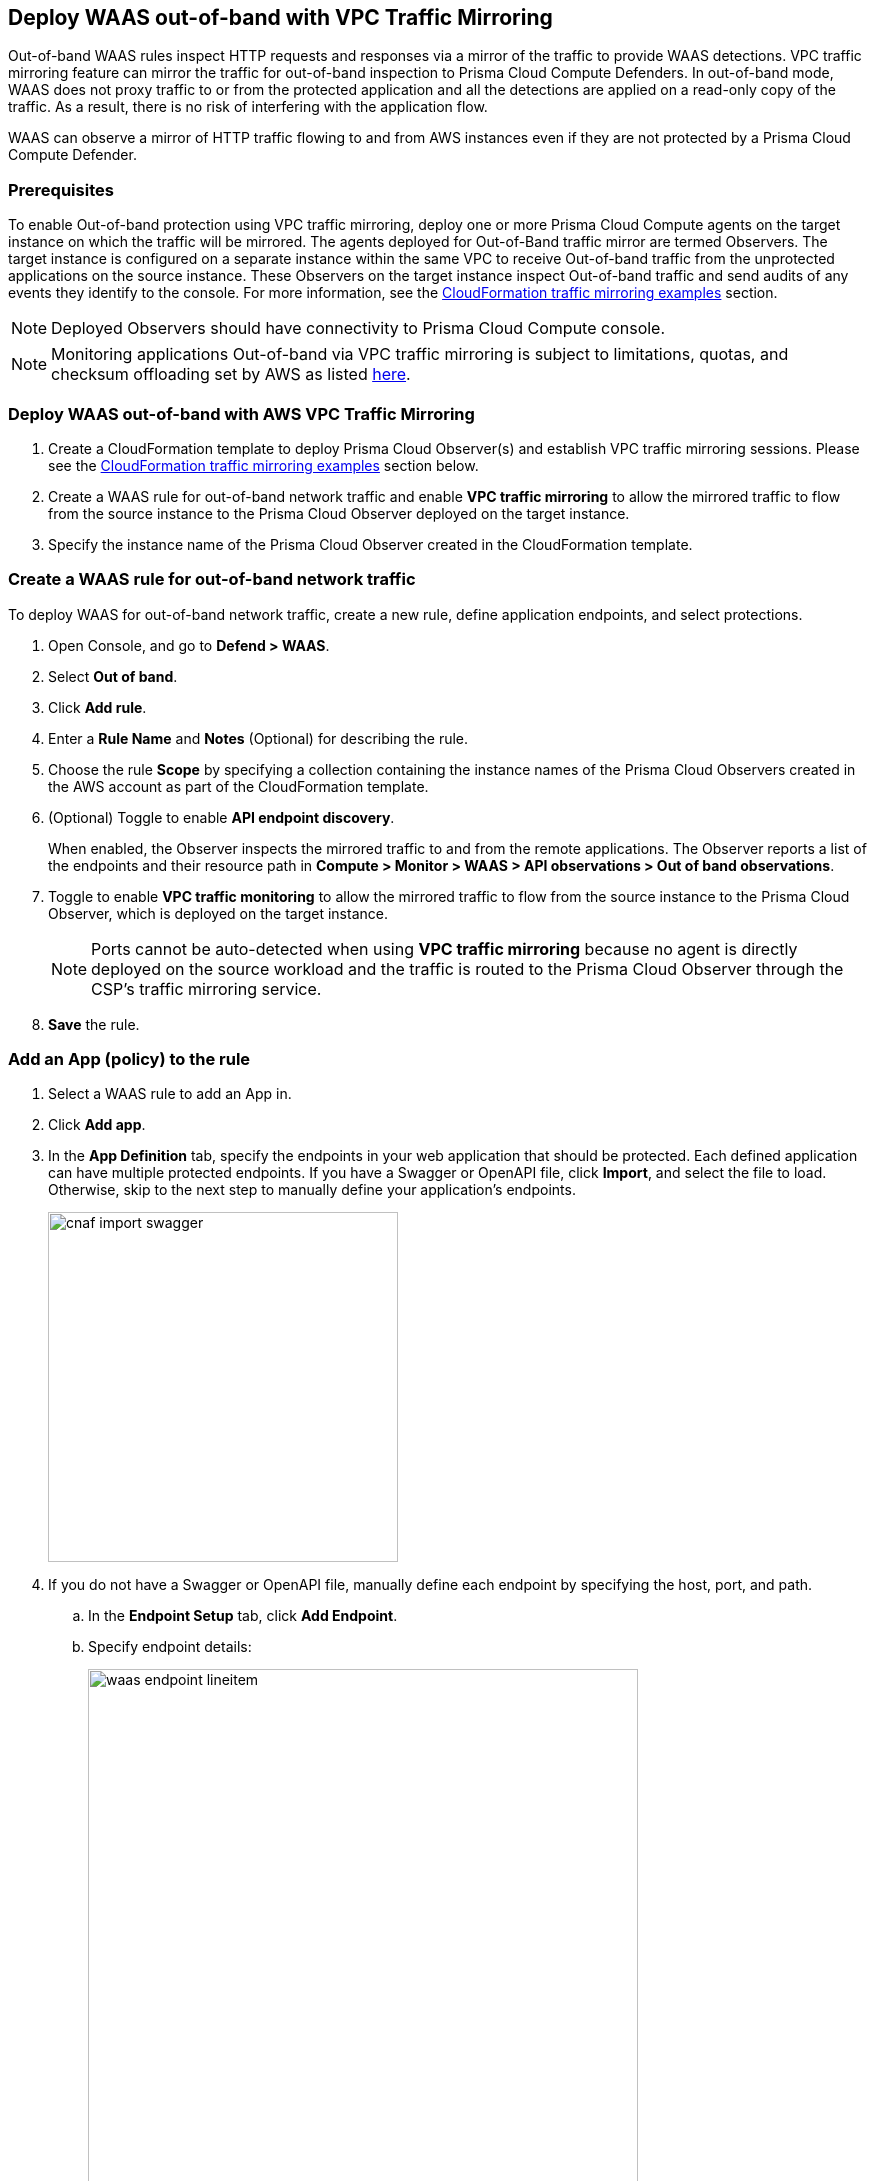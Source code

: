 == Deploy WAAS out-of-band with VPC Traffic Mirroring

Out-of-band WAAS rules inspect HTTP requests and responses via a mirror of the traffic to provide WAAS detections. 
VPC traffic mirroring feature can mirror the traffic for out-of-band inspection to Prisma Cloud Compute Defenders.
In out-of-band mode, WAAS does not proxy traffic to or from the protected application and all the detections are applied on a read-only copy of the traffic. 
As a result, there is no risk of interfering with the application flow.

WAAS can observe a mirror of HTTP traffic flowing to and from AWS instances even if they are not protected by a Prisma Cloud Compute Defender. 

=== Prerequisites

To enable Out-of-band protection using VPC traffic mirroring, deploy one or more Prisma Cloud Compute agents on the target instance on which the traffic will be mirrored.
The agents deployed for Out-of-Band traffic mirror are termed Observers.
The target instance is configured on a separate instance within the same VPC to receive Out-of-band traffic from the unprotected applications on the source instance. These Observers on the target instance inspect Out-of-band traffic and send audits of any events they identify to the console.
For more information, see the <<CloudFormation traffic mirroring examples>> section.

NOTE: Deployed Observers should have connectivity to Prisma Cloud Compute console.

NOTE: Monitoring applications Out-of-band via VPC traffic mirroring is subject to limitations, quotas, and checksum offloading set by AWS as listed  https://docs.aws.amazon.com/vpc/latest/mirroring/traffic-mirroring-limits.html[here].


[.task]
=== Deploy WAAS out-of-band with AWS VPC Traffic Mirroring

[.procedure]
. Create a CloudFormation template to deploy Prisma Cloud Observer(s) and establish VPC traffic mirroring sessions. Please see the <<CloudFormation traffic mirroring examples>> section below.

. Create a WAAS rule for out-of-band network traffic and enable **VPC traffic mirroring** to allow the mirrored traffic to flow from the source instance to the Prisma Cloud Observer deployed on the target instance.

. Specify the instance name of the Prisma Cloud Observer created in the CloudFormation template.


[.task]
=== Create a WAAS rule for out-of-band network traffic

To deploy WAAS for out-of-band network traffic, create a new rule, define application endpoints, and select protections.

[.procedure]
. Open Console, and go to *Defend > WAAS*.

. Select *Out of band*.

. Click *Add rule*.

. Enter a *Rule Name* and *Notes* (Optional) for describing the rule.

. Choose the rule *Scope* by specifying a collection containing the instance names of the Prisma Cloud Observers created in the AWS account as part of the CloudFormation template.

. (Optional) Toggle to enable *API endpoint discovery*.
+
When enabled, the Observer inspects the mirrored traffic to and from the remote applications.
The Observer reports a list of the endpoints and their resource path in *Compute > Monitor > WAAS > API observations > Out of band observations*.

. Toggle to enable *VPC traffic monitoring* to allow the mirrored traffic to flow from the source instance to the Prisma Cloud Observer, which is deployed on the target instance.
+
NOTE: Ports cannot be auto-detected when using *VPC traffic mirroring* because no agent is directly deployed on the source workload and the traffic is routed to the Prisma Cloud Observer through the CSP's traffic mirroring service.

. *Save* the rule.

[.task]
=== Add an App (policy) to the rule

[.procedure]
. Select a WAAS rule to add an App in.

. Click *Add app*.

. In the *App Definition* tab, specify the endpoints in your web application that should be protected.
Each defined application can have multiple protected endpoints.
If you have a Swagger or OpenAPI file, click *Import*, and select the file to load.
Otherwise, skip to the next step to manually define your application's endpoints.
+
image::cnaf_import_swagger.png[width=350]

. If you do not have a Swagger or OpenAPI file, manually define each endpoint by specifying the host, port, and path.

.. In the *Endpoint Setup* tab, click *Add Endpoint*.

.. Specify endpoint details:
+
image::waas_endpoint_lineitem.png[width=550]

.. Enter *Port*.
+
Specify the TCP port listening for inbound HTTP traffic.

.. Enter *HTTP host* (optional, wildcards supported).
+
HTTP host names are specified in the form of [hostname]:[external port].
+
External port is defined as the TCP port on the host, listening for inbound HTTP traffic. If the the value of the external port is "80" for non-TLS endpoints or "443" for TLS endpoints it can be omitted. Examples: "*.example.site", "docs.example.site", "www.example.site:8080", etc. 

.. Enter *Base path* (optional, wildcards supported):
+
Base path for WAAS to match on, when applying protections.
+
Examples: "/admin", "/" (root path only), "/*", /v2/api", etc. 

.. Click *Create Endpoint*

.. If your application requires xref:../waas_api_protection.adoc[API protection], select the "API Protection" tab and define for each path the allowed methods, parameters, types, etc. See detailed definition instructions in the xref:../waas_api_protection.adoc[API protection] help page.

. Continue to *App Firewall* tab, and select the protections as shown in the screenshot below:
+
image::waas_out_of_band_app_firewall.png[width=750]
For more information, see xref:../waas_app_firewall.adoc[App Firewall settings].

. Continue to *DoS protection* tab and select <<../waas_dos_protection.adoc#,DoS protection>> to enable.

. Continue to *Access Control* tab and select <<../waas_access_control.adoc#,access controls>> to enable.

. Continue to *Bot protection* tab, and select the protections as shown in the screenshot below:
+
image::waas_out_of_band_bot_protection.png[width=750]
For more information, see xref:../waas_bot_protection.adoc[Bot protections].

. Continue to *Custom rules* tab and select <<../waas_custom_rules.adoc#,Custom rules>> to enable.

. Continue to *Advanced settings* tab, and set the options shown in the screenshot below:
+
image::waas_out_of_band_advanced_settings.png[width=750]
For more information, see xref:../waas_advanced_settings.adoc[Advanced settings].

. Click *Save*.

. You should be redirected to the *Rule Overview* page.
+
Select the created new rule to display *Rule Resources* and for each application a list of *protected endpoints* and *enabled protections*.
+
image::waas_out_of_band_rule_overview.png[width=650]

. Test protected endpoint using the following xref:../waas_app_firewall.adoc#sanity_tests[sanity tests].

. Go to *Monitor > Events*, click on *WAAS for out-of-band* and observe the events generated. 
+
NOTE: For more information, see the <<../waas_analytics.adoc#,WAAS analytics help page>>


[#actions]
=== WAAS Actions for out-of-band traffic

The following actions are applicable for the HTTP requests or responses related to the *out-of-band traffic*:

* *Alert* - An audit is generated for visibility.

* *Disable* - The WAAS action is disabled.


=== CloudFormation traffic mirroring examples

==== CloudFormation template for mirroring traffic between an HTTP server and a single observer

[source,yaml]
----
AWSTemplateFormatVersion: '2010-09-09'

Description: Example of CloudFormation template for mirroring traffic between an HTTP server and a single observer.

Parameters:
  VpcId:
    Type: AWS::EC2::VPC::Id
    Description: Specify the VPC for the environment.
    ConstraintDescription: Must be the VPC Id of an existing Virtual Private Cloud.
  SubnetId:
    Type: AWS::EC2::Subnet::Id
    Description: The ID of the Subnet for the environment.
    ConstraintDescription: must be the Subnet Id of an existing Subnet that resides in the selected Virtual Private Cloud.
  DefenderInstanceType:
    Description: EC2 instance type for the defender.
    Type: String
    Default: t3.small
    AllowedValues: [
      t3.nano, t3.micro, t3.small, t3.medium, t3.large, t3.xlarge, t3.2xlarge,

      m5.large, m5.xlarge, m5.2xlarge, m5.4xlarge, m5.8xlarge, m5.12xlarge, m5.16xlarge, m5.24xlarge,
      m5n.large, m5n.xlarge, m5n.2xlarge, m5n.4xlarge, m5n.8xlarge, m5n.12xlarge, m5n.16xlarge, m5n.24xlarge,
    ]
    ConstraintDescription: must be a valid EC2 instance type.
  DefenderDiskVolumeSize:
    Default: 20
    Description: Disk volume size in GB. Must be at least 20.
    ConstraintDescription: Must be a number greater or equal to 20
    MinValue: 20
    Type: Number
  DefenderDeploymentScript:
    Description: The command to run for deploying the defender
    Type: String
    AllowedPattern: 'curl.*/api/v1/scripts/defender\.sh.*'
    ConstraintDescription: must be the script to install a Defender on host provided by the console
  HttpServersInstanceType:
    Description: EC2 instance type for the http servers.
    Type: String
    Default: t3.small
    # t2 instance types cannot be mirrored
    AllowedValues: [
      t3.nano, t3.micro, t3.small, t3.medium, t3.large, t3.xlarge, t3.2xlarge,

      m5.large, m5.xlarge, m5.2xlarge, m5.4xlarge, m5.8xlarge, m5.12xlarge, m5.16xlarge, m5.24xlarge,
      m5n.large, m5n.xlarge, m5n.2xlarge, m5n.4xlarge, m5n.8xlarge, m5n.12xlarge, m5n.16xlarge, m5n.24xlarge,
    ]
    ConstraintDescription: Must be a valid EC2 instance type.
  KeyName:
    Description: The name of the EC2 Key Pair to allow SSH access to the EC2 instances.
    Type: 'String'
    AllowedPattern : '.+'
    ConstraintDescription: Must be the name of an existing EC2 KeyPair.
  SSHLocation:
    Description: The IP address range that can be used to SSH to the EC2 instances.
    Type: String
    MinLength: '0'
    MaxLength: '18'
    AllowedPattern: '((\d{1,3})\.(\d{1,3})\.(\d{1,3})\.(\d{1,3})/(\d{1,2}))'
    ConstraintDescription: Must be a valid IP CIDR range of the form x.x.x.x/x.
  HttpClientsLocation:
    Description: The IP address range of the HTTP clients making requests to the HTTP server.
    Type: String
    MinLength: '0'
    MaxLength: '18'
    AllowedPattern: '((\d{1,3})\.(\d{1,3})\.(\d{1,3})\.(\d{1,3})/(\d{1,2}))'
    ConstraintDescription: Must be a valid IP CIDR range of the form x.x.x.x/x.
  MirroredHostsCIDR:
    Description: The IP address range of the mirrored hosts.
    Type: String
    MinLength: '9'
    MaxLength: '18'
    AllowedPattern: '(\d{1,3})\.(\d{1,3})\.(\d{1,3})\.(\d{1,3})/(\d{1,2})'
    ConstraintDescription: Must be a valid IP CIDR range of the form x.x.x.x/x.
  DefenderAmiIdX86:
    Description: DO NOT change this parameter. The image to use for the Defender, default is latest Amazon Linux 2 AMI.
    Type: 'AWS::SSM::Parameter::Value<AWS::EC2::Image::Id>'
    Default: '/aws/service/ami-amazon-linux-latest/amzn2-ami-hvm-x86_64-gp2'
    ConstraintDescription: 'only use /aws/service/ami-amazon-linux-latest/amzn2-ami-hvm-x86_64-gp2'
  HttpServersAmiIdX86:
    Description: DO NOT change this parameter. The image to use for the HTTP Servers, Default is Ubuntu Server 20.04 AMI.
    Type: 'AWS::SSM::Parameter::Value<AWS::EC2::Image::Id>'
    Default: '/aws/service/canonical/ubuntu/server/20.04/stable/20211129/amd64/hvm/ebs-gp2/ami-id'
    ConstraintDescription: 'Only use Ubuntu Server images'

Metadata:
  AWS::CloudFormation::Interface:
    ParameterGroups:
      -
        Label:
          Default: "Network"
        Parameters:
          - VpcId
          - SubnetId
      -
        Label:
          default: "Instances"
        Parameters:
          - DefenderInstanceType
          - DefenderDiskVolumeSize
          - DefenderDeploymentScript
          - HttpServersInstanceType
          - KeyName
          - SSHLocation
          - HttpClientsLocation
          - MirroredHostsCIDR
      -
        Label:
          default: "Do NOT change these"
        Parameters:
          - DefenderAmiIdX86
          - HttpServersAmiIdX86

Resources:
  DefenderSecurityGroup:
    Type: AWS::EC2::SecurityGroup
    Properties:
      GroupDescription: Defender Security Group
      SecurityGroupIngress:
        - IpProtocol: udp
          FromPort: 4789
          ToPort: 4789
          CidrIp: !Ref MirroredHostsCIDR
          Description: Mirrored traffic
        - IpProtocol: tcp
          FromPort: 4789
          ToPort: 4789
          CidrIp: !Ref MirroredHostsCIDR
          Description: Health checks
        - IpProtocol: tcp
          FromPort: 22
          ToPort: 22
          CidrIp: !Ref SSHLocation
          Description: SSH
      VpcId: !Ref VpcId
      Tags:
        - Key: "Name"
          Value: !Join [ "", [ {Ref: AWS::StackName}, "-defender-sg" ]]

  DefenderNetworkInterface:
    Type: AWS::EC2::NetworkInterface
    Properties:
      Description: Defender network interface
      GroupSet:
        - !GetAtt DefenderSecurityGroup.GroupId
      SubnetId: !Ref SubnetId

  Defender:
    Type: AWS::EC2::Instance
    Properties:
      ImageId: !Ref DefenderAmiIdX86
      InstanceType: !Ref DefenderInstanceType
      KeyName: !Ref KeyName
      BlockDeviceMappings:
        -
          DeviceName: /dev/xvda
          Ebs:
            VolumeSize: !Ref DefenderDiskVolumeSize
            VolumeType: gp2
      NetworkInterfaces:
        - NetworkInterfaceId: !Ref DefenderNetworkInterface
          DeviceIndex: '0'
      UserData:
        Fn::Base64: !Sub |
          #!/bin/bash
          ${DefenderDeploymentScript}
      Tags:
        - Key: "Name"
          Value: !Join [ "", [ {Ref: AWS::StackName}, "-defender" ]]

  HttpServer1SecurityGroup:
    Type: AWS::EC2::SecurityGroup
    Properties:
      GroupDescription: Http Server 1 Security Group
      SecurityGroupIngress:
        - IpProtocol: tcp
          FromPort: 80
          ToPort: 80
          CidrIp: !Ref HttpClientsLocation
          Description: Web traffic
        - IpProtocol: tcp
          FromPort: 22
          ToPort: 22
          CidrIp: !Ref SSHLocation
          Description: SSH
      VpcId: !Ref VpcId
      Tags:
        - Key: "Name"
          Value: !Join [ "", [ {Ref: AWS::StackName}, "-http-server1-sg" ]]

  HttpServer1NetworkInterface:
    Type: AWS::EC2::NetworkInterface
    Properties:
      Description: HTTP server network interface
      GroupSet:
        - !GetAtt HttpServer1SecurityGroup.GroupId
      SubnetId: !Ref SubnetId

  HttpServer1:
    Type: AWS::EC2::Instance
    Properties:
      ImageId: !Ref HttpServersAmiIdX86
      InstanceType: !Ref HttpServersInstanceType
      KeyName: !Ref KeyName
      NetworkInterfaces:
        - NetworkInterfaceId: !Ref HttpServer1NetworkInterface
          DeviceIndex: '0'
      UserData:
        Fn::Base64: !Sub |
          #!/bin/bash
          apt update -y
          apt install -y nginx libnginx-mod-http-echo
          cat > /etc/nginx/sites-enabled/default <<EOF
          server {
            listen 80 default_server;
            root /var/www/html;
            index index.html index.htm index.nginx-debian.html;
            server_name _;
            location ~ /echo.* {
              default_type text/plain;
              echo_duplicate 1 \$echo_client_request_headers;
              echo "\r";
              echo_read_request_body;
              echo \$request_body;
              echo \$hostname;
            }
            location ~ /json.* {
              default_type application/json;
              echo '{ "name":"nginx" }\r';
            }
            location / {
              try_files \$uri \$uri/ =404;
            }
          }
          EOF
          systemctl enable nginx
          systemctl restart nginx
      Tags:
        - Key: "Name"
          Value: !Join [ "", [ {Ref: AWS::StackName}, "-http-server1" ]]

  HttpServer2SecurityGroup:
    Type: AWS::EC2::SecurityGroup
    Properties:
      GroupDescription: Http Server 2 Security Group
      SecurityGroupIngress:
        - IpProtocol: tcp
          FromPort: 8080
          ToPort: 8080
          CidrIp: !Ref HttpClientsLocation
          Description: Web traffic
        - IpProtocol: tcp
          FromPort: 22
          ToPort: 22
          CidrIp: !Ref SSHLocation
          Description: SSH
      VpcId: !Ref VpcId
      Tags:
        - Key: "Name"
          Value: !Join [ "", [ {Ref: AWS::StackName}, "-http-server2-sg" ]]

  HttpServer2NetworkInterface:
    Type: AWS::EC2::NetworkInterface
    Properties:
      Description: HTTP server network interface
      GroupSet:
        - !GetAtt HttpServer2SecurityGroup.GroupId
      SubnetId: !Ref SubnetId

  HttpServer2:
    Type: AWS::EC2::Instance
    Properties:
      ImageId: !Ref HttpServersAmiIdX86
      InstanceType: !Ref HttpServersInstanceType
      KeyName: !Ref KeyName
      NetworkInterfaces:
        - NetworkInterfaceId: !Ref HttpServer2NetworkInterface
          DeviceIndex: '0'
      UserData:
        Fn::Base64: !Sub |
          #!/bin/bash
          apt update -y
          apt install -y nginx libnginx-mod-http-echo
          cat > /etc/nginx/sites-enabled/default <<EOF
          server {
            listen 8080 default_server;
            root /var/www/html;
            index index.html index.htm index.nginx-debian.html;
            server_name _;
            location ~ /echo.* {
              default_type text/plain;
              echo_duplicate 1 \$echo_client_request_headers;
              echo "\r";
              echo_read_request_body;
              echo \$request_body;
              echo \$hostname;
            }
            location ~ /json.* {
              default_type application/json;
              echo '{ "name":"nginx" }\r';
            }
            location / {
              try_files \$uri \$uri/ =404;
            }
          }
          EOF
          systemctl enable nginx
          systemctl restart nginx
      Tags:
        - Key: "Name"
          Value: !Join [ "", [ {Ref: AWS::StackName}, "-http-server2" ]]

  TrafficMirrorTarget:
    Type: AWS::EC2::TrafficMirrorTarget
    # DefenderNetworkInterface has to be connected to Defender first
    DependsOn: Defender
    Properties:
      NetworkInterfaceId: !Ref DefenderNetworkInterface
      Tags:
        - Key: "Name"
          Value: !Join [ "", [ {Ref: AWS::StackName}, "-mirror-target" ]]

  TrafficMirrorFilter1:
    Type: AWS::EC2::TrafficMirrorFilter
    Properties:
      Tags:
        - Key: "Name"
          Value: !Join [ "", [ {Ref: AWS::StackName}, "-mirror-filter1" ]]

  TrafficMirrorFilter1IngressRule:
    Type: AWS::EC2::TrafficMirrorFilterRule
    Properties:
      SourceCidrBlock: 0.0.0.0/0
      DestinationCidrBlock: 0.0.0.0/0
      DestinationPortRange:
        FromPort: 80
        ToPort: 80
      Protocol: 6
      RuleAction: accept
      RuleNumber: 100
      TrafficDirection: ingress
      TrafficMirrorFilterId: !Ref TrafficMirrorFilter1

  TrafficMirrorFilter1EgressRule:
    Type: AWS::EC2::TrafficMirrorFilterRule
    Properties:
      SourceCidrBlock: 0.0.0.0/0
      DestinationCidrBlock: 0.0.0.0/0
      SourcePortRange:
        FromPort: 80
        ToPort: 80
      Protocol: 6
      RuleAction: accept
      RuleNumber: 100
      TrafficDirection: egress
      TrafficMirrorFilterId: !Ref TrafficMirrorFilter1

  TrafficMirrorSession1:
    Type: AWS::EC2::TrafficMirrorSession
    # HttpServer1NetworkInterface has to be connected to HttpServer1 first
    DependsOn: HttpServer1
    Properties:
      NetworkInterfaceId: !Ref HttpServer1NetworkInterface
      SessionNumber: 1
      TrafficMirrorFilterId: !Ref TrafficMirrorFilter1
      TrafficMirrorTargetId: !Ref TrafficMirrorTarget
      VirtualNetworkId: 1
      Tags:
        - Key: "Name"
          Value: !Join [ "", [ {Ref: AWS::StackName}, "-mirror-session1" ]]

  TrafficMirrorFilter2:
    Type: AWS::EC2::TrafficMirrorFilter
    Properties:
      Tags:
        - Key: "Name"
          Value: !Join [ "", [ {Ref: AWS::StackName}, "-mirror-filter2" ]]

  TrafficMirrorFilter2IngressRule:
    Type: AWS::EC2::TrafficMirrorFilterRule
    Properties:
      SourceCidrBlock: 0.0.0.0/0
      DestinationCidrBlock: 0.0.0.0/0
      DestinationPortRange:
        FromPort: 8080
        ToPort: 8080
      Protocol: 6
      RuleAction: accept
      RuleNumber: 100
      TrafficDirection: ingress
      TrafficMirrorFilterId: !Ref TrafficMirrorFilter2

  TrafficMirrorFilter2EgressRule:
    Type: AWS::EC2::TrafficMirrorFilterRule
    Properties:
      SourceCidrBlock: 0.0.0.0/0
      DestinationCidrBlock: 0.0.0.0/0
      SourcePortRange:
        FromPort: 8080
        ToPort: 8080
      Protocol: 6
      RuleAction: accept
      RuleNumber: 100
      TrafficDirection: egress
      TrafficMirrorFilterId: !Ref TrafficMirrorFilter2

  TrafficMirrorSession2:
    Type: AWS::EC2::TrafficMirrorSession
    # HttpServer2NetworkInterface has to be connected to HttpServer2 first
    DependsOn: HttpServer2
    Properties:
      NetworkInterfaceId: !Ref HttpServer2NetworkInterface
      SessionNumber: 2
      TrafficMirrorFilterId: !Ref TrafficMirrorFilter2
      TrafficMirrorTargetId: !Ref TrafficMirrorTarget
      VirtualNetworkId: 1
      Tags:
        - Key: "Name"
          Value: !Join [ "", [ {Ref: AWS::StackName}, "-mirror-session2" ]]

Outputs:
  DefenderHostName:
    Description: The Defender private hostname
    Value: !GetAtt Defender.PrivateDnsName
  DefenderPublicIP:
    Description: The Defender public IP
    Value: !GetAtt Defender.PublicIp
  HttpServer1PublicIP:
    Description: The HTTP server 1 public IP
    Value: !GetAtt HttpServer1.PublicIp
  HttpServer2PublicIP:
    Description: The HTTP server 2 public IP
    Value: !GetAtt HttpServer2.PublicIp
----

==== CloudFormation template for mirroring traffic between an HTTP server and multiple observers behind AWS Network Load Balance

[source,yaml]
----
AWSTemplateFormatVersion: '2010-09-09'

Description: Example of CloudFormation template used to mirror traffic between an HTTP server and multiple Observers behind an AWS Network Load Balance.

Parameters:
  VpcId:
    Type: AWS::EC2::VPC::Id
    Description: Specify the VPC for the environment.
    ConstraintDescription: Must be the VPC Id of an existing Virtual Private Cloud.
  SubnetId:
    Type: AWS::EC2::Subnet::Id
    Description: The ID of the Subnet for the environment.
    ConstraintDescription: must be the Subnet Id of an existing Subnet that resides in the selected Virtual Private Cloud.
  DefenderInstanceType:
    Description: EC2 instance type for the defender.
    Type: String
    Default: t3.small
    AllowedValues: [
      t3.nano, t3.micro, t3.small, t3.medium, t3.large, t3.xlarge, t3.2xlarge,

      m5.large, m5.xlarge, m5.2xlarge, m5.4xlarge, m5.8xlarge, m5.12xlarge, m5.16xlarge, m5.24xlarge,
      m5n.large, m5n.xlarge, m5n.2xlarge, m5n.4xlarge, m5n.8xlarge, m5n.12xlarge, m5n.16xlarge, m5n.24xlarge,
    ]
    ConstraintDescription: must be a valid EC2 instance type.
  DefenderDiskVolumeSize:
    Default: 20
    Description: Disk volume size in GB. Must be at least 20.
    ConstraintDescription: Must be a number greater or equal to 20
    MinValue: 20
    Type: Number
  DefenderDeploymentScript:
    Description: The command to run for deploying the defender
    Type: String
    AllowedPattern: 'curl.*/api/v1/scripts/defender\.sh.*'
    ConstraintDescription: must be the script to install a Defender on host provided by the console
  HttpServerInstanceType:
    Description: EC2 instance type for the http server.
    Type: String
    Default: t3.small
    # t2 instance types cannot be mirrored
    AllowedValues: [
      t3.nano, t3.micro, t3.small, t3.medium, t3.large, t3.xlarge, t3.2xlarge,

      m5.large, m5.xlarge, m5.2xlarge, m5.4xlarge, m5.8xlarge, m5.12xlarge, m5.16xlarge, m5.24xlarge,
      m5n.large, m5n.xlarge, m5n.2xlarge, m5n.4xlarge, m5n.8xlarge, m5n.12xlarge, m5n.16xlarge, m5n.24xlarge,
    ]
    ConstraintDescription: Must be a valid EC2 instance type.
  KeyName:
    Description: The name of the EC2 Key Pair to allow SSH access to the EC2 instances.
    Type: 'String'
    AllowedPattern : '.+'
    ConstraintDescription: Must be the name of an existing EC2 KeyPair.
  SSHLocation:
    Description: The IP address range that can be used to SSH to the EC2 instances.
    Type: String
    MinLength: '0'
    MaxLength: '18'
    AllowedPattern: '((\d{1,3})\.(\d{1,3})\.(\d{1,3})\.(\d{1,3})/(\d{1,2}))'
    ConstraintDescription: Must be a valid IP CIDR range of the form x.x.x.x/x.
  HttpClientsLocation:
    Description: The IP address range of the HTTP clients making requests to the HTTP server.
    Type: String
    MinLength: '0'
    MaxLength: '18'
    AllowedPattern: '((\d{1,3})\.(\d{1,3})\.(\d{1,3})\.(\d{1,3})/(\d{1,2}))'
    ConstraintDescription: Must be a valid IP CIDR range of the form x.x.x.x/x.
  MirroredHostsCIDR:
    Description: The IP address range of the mirrored hosts.
    Type: String
    MinLength: '9'
    MaxLength: '18'
    AllowedPattern: '(\d{1,3})\.(\d{1,3})\.(\d{1,3})\.(\d{1,3})/(\d{1,2})'
    ConstraintDescription: Must be a valid IP CIDR range of the form x.x.x.x/x.
  DefenderAmiIdX86:
    Description: DO NOT change this parameter. The image to use for the Defender, default is latest Amazon Linux 2 AMI.
    Type: 'AWS::SSM::Parameter::Value<AWS::EC2::Image::Id>'
    Default: '/aws/service/ami-amazon-linux-latest/amzn2-ami-hvm-x86_64-gp2'
    ConstraintDescription: 'only use /aws/service/ami-amazon-linux-latest/amzn2-ami-hvm-x86_64-gp2'
  HttpServerAmiIdX86:
    Description: DO NOT change this parameter. The image to use for the HTTP Server, Default is Ubuntu Server 20.04 AMI.
    Type: 'AWS::SSM::Parameter::Value<AWS::EC2::Image::Id>'
    Default: '/aws/service/canonical/ubuntu/server/20.04/stable/20211129/amd64/hvm/ebs-gp2/ami-id'
    ConstraintDescription: 'Only use Ubuntu Server images'

Metadata:
  AWS::CloudFormation::Interface:
    ParameterGroups:
      -
        Label:
          Default: "Network"
        Parameters:
          - VpcId
          - SubnetId
      -
        Label:
          default: "Instances"
        Parameters:
          - DefenderInstanceType
          - DefenderDiskVolumeSize
          - DefenderDeploymentScript
          - HttpServerInstanceType
          - KeyName
          - SSHLocation
          - HttpClientsLocation
          - MirroredHostsCIDR
      -
        Label:
          default: "Do NOT change these"
        Parameters:
          - DefenderAmiIdX86
          - HttpServerAmiIdX86

Resources:
  DefenderSecurityGroup:
    Type: AWS::EC2::SecurityGroup
    Properties:
      GroupDescription: Defender Security Group
      SecurityGroupIngress:
        - IpProtocol: udp
          FromPort: 4789
          ToPort: 4789
          CidrIp: !Ref MirroredHostsCIDR
          Description: Mirrored traffic
        - IpProtocol: tcp
          FromPort: 4789
          ToPort: 4789
          CidrIp: !Ref MirroredHostsCIDR
          Description: Health checks
        - IpProtocol: tcp
          FromPort: 22
          ToPort: 22
          CidrIp: !Ref SSHLocation
          Description: SSH
      VpcId: !Ref VpcId
      Tags:
        - Key: "Name"
          Value: !Join [ "", [ {Ref: AWS::StackName}, "-defender-sg" ]]

  DefenderNetworkInterface:
    Type: AWS::EC2::NetworkInterface
    Properties:
      Description: Defender network interface
      GroupSet:
        - !GetAtt DefenderSecurityGroup.GroupId
      SubnetId: !Ref SubnetId

  Defender:
    Type: AWS::EC2::Instance
    Properties:
      ImageId: !Ref DefenderAmiIdX86
      InstanceType: !Ref DefenderInstanceType
      KeyName: !Ref KeyName
      BlockDeviceMappings:
        -
          DeviceName: /dev/xvda
          Ebs:
            VolumeSize: !Ref DefenderDiskVolumeSize
            VolumeType: gp2
      NetworkInterfaces:
        - NetworkInterfaceId: !Ref DefenderNetworkInterface
          DeviceIndex: '0'
      UserData:
        Fn::Base64: !Sub |
          #!/bin/bash
          ${DefenderDeploymentScript}
      Tags:
        - Key: "Name"
          Value: !Join [ "", [ {Ref: AWS::StackName}, "-defender" ]]

  HttpServerSecurityGroup:
    Type: AWS::EC2::SecurityGroup
    Properties:
      GroupDescription: Http Server Security Group
      SecurityGroupIngress:
        - IpProtocol: tcp
          FromPort: 80
          ToPort: 80
          CidrIp: !Ref HttpClientsLocation
          Description: Web traffic
        - IpProtocol: tcp
          FromPort: 22
          ToPort: 22
          CidrIp: !Ref SSHLocation
          Description: SSH
      VpcId: !Ref VpcId
      Tags:
        - Key: "Name"
          Value: !Join [ "", [ {Ref: AWS::StackName}, "-http-server-sg" ]]

  HttpServerNetworkInterface:
    Type: AWS::EC2::NetworkInterface
    Properties:
      Description: HTTP server network interface
      GroupSet:
        - !GetAtt HttpServerSecurityGroup.GroupId
      SubnetId: !Ref SubnetId

  HttpServer:
    Type: AWS::EC2::Instance
    Properties:
      ImageId: !Ref HttpServerAmiIdX86
      InstanceType: !Ref HttpServerInstanceType
      KeyName: !Ref KeyName
      NetworkInterfaces:
        - NetworkInterfaceId: !Ref HttpServerNetworkInterface
          DeviceIndex: '0'
      UserData:
        Fn::Base64: !Sub |
          #!/bin/bash
          apt update -y
          apt install -y nginx libnginx-mod-http-echo
          cat > /etc/nginx/sites-enabled/default <<EOF
          server {
            listen 80 default_server;
            root /var/www/html;
            index index.html index.htm index.nginx-debian.html;
            server_name _;
            location ~ /echo.* {
              default_type text/plain;
              echo_duplicate 1 \$echo_client_request_headers;
              echo "\r";
              echo_read_request_body;
              echo \$request_body;
              echo \$hostname;
            }
            location ~ /json.* {
              default_type application/json;
              echo '{ "name":"nginx" }\r';
            }
            location / {
              try_files \$uri \$uri/ =404;
            }
          }
          EOF
          systemctl enable nginx
          systemctl restart nginx
      Tags:
        - Key: "Name"
          Value: !Join [ "", [ {Ref: AWS::StackName}, "-http-server" ]]

  NetworkLoadBalancerTargetGroup:
    Type: AWS::ElasticLoadBalancingV2::TargetGroup
    Properties:
      Port: 4789
      Protocol: UDP
      HealthCheckEnabled: True
      HealthCheckProtocol: TCP
      Targets:
        - Id: !Ref Defender
      VpcId: !Ref VpcId
      Name: !Join [ "", [ {Ref: AWS::StackName}, "-nlb-tg" ]]

  NetworkLoadBalancer:
    Type: AWS::ElasticLoadBalancingV2::LoadBalancer
    Properties:
      Type: network
      Scheme: internal
      Subnets:
        - !Ref SubnetId
      Name: !Join [ "", [ {Ref: AWS::StackName}, "-nlb" ]]

  NetworkLoadBalancerListener:
    Type: AWS::ElasticLoadBalancingV2::Listener
    Properties:
      LoadBalancerArn: !Ref NetworkLoadBalancer
      Port: 4789
      Protocol: UDP
      DefaultActions:
        - Type: forward
          TargetGroupArn: !Ref NetworkLoadBalancerTargetGroup

  TrafficMirrorTarget:
    Type: AWS::EC2::TrafficMirrorTarget
    DependsOn: NetworkLoadBalancerListener
    Properties:
      NetworkLoadBalancerArn: !Ref NetworkLoadBalancer
      Tags:
        - Key: "Name"
          Value: !Join [ "", [ {Ref: AWS::StackName}, "-mirror-target" ]]

  TrafficMirrorFilter:
    Type: AWS::EC2::TrafficMirrorFilter
    Properties:
      Tags:
        - Key: "Name"
          Value: !Join [ "", [ {Ref: AWS::StackName}, "-mirror-filter" ]]

  TrafficMirrorFilterIngressRule:
    Type: AWS::EC2::TrafficMirrorFilterRule
    Properties:
      SourceCidrBlock: 0.0.0.0/0
      DestinationCidrBlock: 0.0.0.0/0
      DestinationPortRange:
        FromPort: 80
        ToPort: 80
      Protocol: 6
      RuleAction: accept
      RuleNumber: 100
      TrafficDirection: ingress
      TrafficMirrorFilterId: !Ref TrafficMirrorFilter

  TrafficMirrorFilterEgressRule:
    Type: AWS::EC2::TrafficMirrorFilterRule
    Properties:
      SourceCidrBlock: 0.0.0.0/0
      DestinationCidrBlock: 0.0.0.0/0
      SourcePortRange:
        FromPort: 80
        ToPort: 80
      Protocol: 6
      RuleAction: accept
      RuleNumber: 100
      TrafficDirection: egress
      TrafficMirrorFilterId: !Ref TrafficMirrorFilter

  TrafficMirrorSession:
    Type: AWS::EC2::TrafficMirrorSession
    # HttpServerNetworkInterface has to be connected to HttpServer first
    DependsOn: HttpServer
    Properties:
      NetworkInterfaceId: !Ref HttpServerNetworkInterface
      SessionNumber: 1
      TrafficMirrorFilterId: !Ref TrafficMirrorFilter
      TrafficMirrorTargetId: !Ref TrafficMirrorTarget
      VirtualNetworkId: 1
      Tags:
        - Key: "Name"
          Value: !Join [ "", [ {Ref: AWS::StackName}, "-mirror-session" ]]

Outputs:
  DefenderHostName:
    Description: The Defender private hostname
    Value: !GetAtt Defender.PrivateDnsName
  DefenderPublicIP:
    Description: The Defender public IP
    Value: !GetAtt Defender.PublicIp
  HttpServerPublicIP:
    Description: The HTTP server public IP
    Value: !GetAtt HttpServer.PublicIp
----

==== CloudFormation template for deploying a Prisma Cloud Compute console

[source,yaml]
----
AWSTemplateFormatVersion: '2010-09-09'

Description: Example of CloudFormation template used to deploy a Prisma Cloud Compute console.

Parameters:
  VpcId:
    Type: AWS::EC2::VPC::Id
    Description: Specify the VPC for the environment.
    ConstraintDescription: Must be the VPC Id of an existing Virtual Private Cloud.
  SubnetId:
    Type: AWS::EC2::Subnet::Id
    Description: The ID of the Subnet for the environment.
    ConstraintDescription: must be the Subnet Id of an existing Subnet that resides in the selected Virtual Private Cloud.
  ConsoleInstanceType:
    Description: EC2 instance type for the console.
    Type: String
    Default: t3.small
    AllowedValues: [
      t3.nano, t3.micro, t3.small, t3.medium, t3.large, t3.xlarge, t3.2xlarge,

      m5.large, m5.xlarge, m5.2xlarge, m5.4xlarge, m5.8xlarge, m5.12xlarge, m5.16xlarge, m5.24xlarge,
      m5n.large, m5n.xlarge, m5n.2xlarge, m5n.4xlarge, m5n.8xlarge, m5n.12xlarge, m5n.16xlarge, m5n.24xlarge,
    ]
    ConstraintDescription: Must be a valid EC2 instance type.
  ConsoleDiskVolumeSize:
    Default: 24
    Description: Disk volume size in GB. Must be at least 24 since console requires 20 GB free.
    ConstraintDescription: Must be a number greater or equal to 24
    MinValue: 24
    Type: Number
  KeyName:
    Description: The name of the EC2 Key Pair to allow SSH access to the EC2 instances.
    Type: 'String'
    AllowedPattern : '.+'
    ConstraintDescription: Must be the name of an existing EC2 KeyPair.
  SSHLocation:
    Description: The IP address range that can be used to SSH to the EC2 instances.
    Type: String
    MinLength: '0'
    MaxLength: '18'
    AllowedPattern: '((\d{1,3})\.(\d{1,3})\.(\d{1,3})\.(\d{1,3})/(\d{1,2}))'
    ConstraintDescription: Must be a valid IP CIDR range of the form x.x.x.x/x.
  ConsoleClientsLocation:
    Description: The IP address range of the clients connecting to the console web interface.
    Type: String
    MinLength: '0'
    MaxLength: '18'
    AllowedPattern: '((\d{1,3})\.(\d{1,3})\.(\d{1,3})\.(\d{1,3})/(\d{1,2}))'
    ConstraintDescription: Must be a valid IP CIDR range of the form x.x.x.x/x.
  DefendersLocation:
    Description: The IP address range of the defenders connecting to the console.
    Type: String
    MinLength: '9'
    MaxLength: '18'
    AllowedPattern: '(\d{1,3})\.(\d{1,3})\.(\d{1,3})\.(\d{1,3})/(\d{1,2})'
    ConstraintDescription: Must be a valid IP CIDR range of the form x.x.x.x/x.
  ConsoleAmiIdX86:
    Description: DO NOT change this parameter. The image to use for the Console, default is latest Amazon Linux 2 AMI.
    Type: 'AWS::SSM::Parameter::Value<AWS::EC2::Image::Id>'
    Default: '/aws/service/ami-amazon-linux-latest/amzn2-ami-hvm-x86_64-gp2'
    ConstraintDescription: 'only use /aws/service/ami-amazon-linux-latest/amzn2-ami-hvm-x86_64-gp2'

Metadata:
  AWS::CloudFormation::Interface:
    ParameterGroups:
      -
        Label:
          Default: "Network"
        Parameters:
          - VpcId
          - SubnetId
      -
        Label:
          default: "Instances"
        Parameters:
          - ConsoleInstanceType
          - ConsoleDiskVolumeSize
          - KeyName
          - SSHLocation
          - ConsoleClientsLocation
          - DefendersLocation
      -
        Label:
          default: "Do NOT change these"
        Parameters:
          - ConsoleAmiIdX86

Resources:
  ConsoleSecurityGroup:
    Type: AWS::EC2::SecurityGroup
    Properties:
      GroupDescription: Console Security Group
      SecurityGroupIngress:
        - IpProtocol: tcp
          FromPort: 8083
          ToPort: 8083
          CidrIp: !Ref ConsoleClientsLocation
          Description: Prisma Cloud Console UI and API
        - IpProtocol: tcp
          FromPort: 8083
          ToPort: 8083
          CidrIp: !Ref DefendersLocation
          Description: Prisma Cloud Console UI and API access from defender
        - IpProtocol: tcp
          FromPort: 8084
          ToPort: 8084
          CidrIp: !Ref DefendersLocation
          Description: Prisma Cloud secure websocket for Console-Defender communication
        - IpProtocol: tcp
          FromPort: 22
          ToPort: 22
          CidrIp: !Ref SSHLocation
          Description: SSH
      VpcId: !Ref VpcId
      Tags:
        - Key: "Name"
          Value: !Join [ "", [ {Ref: AWS::StackName}, "-console-sg" ]]

  Console:
    Type: AWS::EC2::Instance
    Properties:
      ImageId: !Ref ConsoleAmiIdX86
      InstanceType: !Ref ConsoleInstanceType
      KeyName: !Ref KeyName
      BlockDeviceMappings:
        -
          DeviceName: /dev/xvda
          Ebs:
            VolumeSize: !Ref ConsoleDiskVolumeSize
            VolumeType: gp2
      NetworkInterfaces:
        - DeviceIndex: '0'
          DeleteOnTermination: true
          GroupSet:
            - !GetAtt ConsoleSecurityGroup.GroupId
          SubnetId: !Ref SubnetId
      UserData:
        Fn::Base64: !Sub |
          #!/bin/bash
          amazon-linux-extras install -y docker
          usermod -a -G docker ec2-user
          systemctl enable docker
          systemctl restart docker
      Tags:
        - Key: "Name"
          Value: !Join [ "", [ {Ref: AWS::StackName}, "-console" ]]

Outputs:
  ConsolePublicIP:
    Description: The Console public IP
    Value: !GetAtt Console.PublicIp
----

